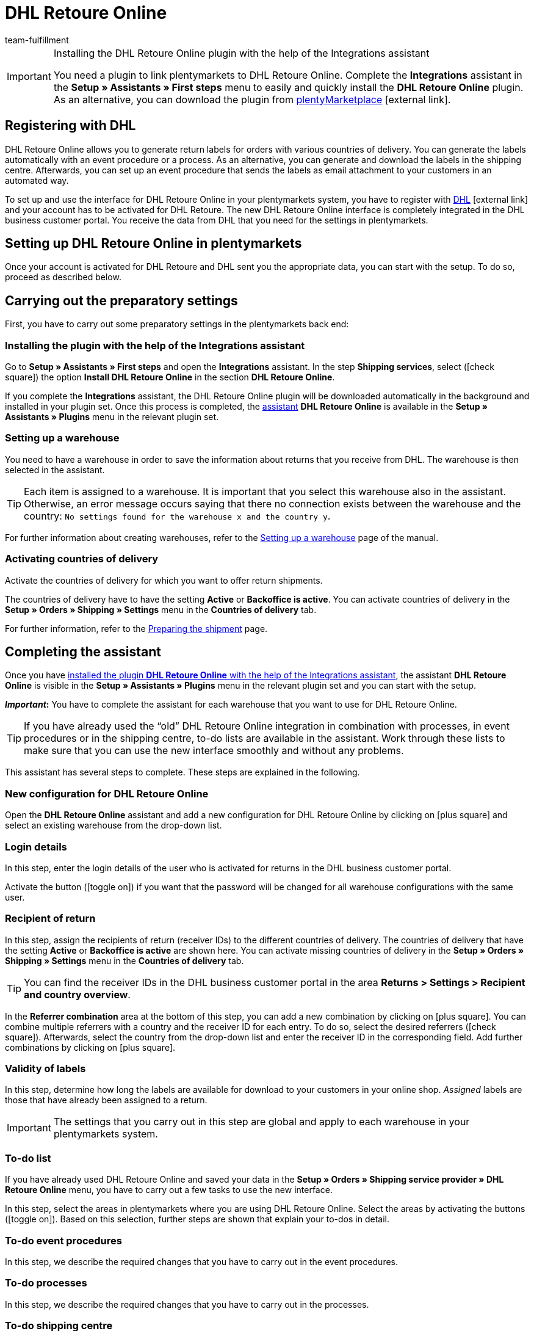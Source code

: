 = DHL Retoure Online
:keywords: DHL Retoure Online, DHL Retoure, register returns with, register return, register DHL returns, DHL Retoure plugin, DHL return label
:description: Learn how to set up the “DHL Retoure Online” plugin in plentymarkets.
:id: QDSZAQP
:author: team-fulfillment

[IMPORTANT]
.Installing the DHL Retoure Online plugin with the help of the Integrations assistant
====
You need a plugin to link plentymarkets to DHL Retoure Online. Complete the *Integrations* assistant in the *Setup » Assistants » First steps* menu to easily and quickly install the *DHL Retoure Online* plugin. +
As an alternative, you can download the plugin from link:https://marketplace.plentymarkets.com/en/dhlretoureonline_6714[plentyMarketplace^]{nbsp}icon:external-link[].
====

[#register-with-dhl]
== Registering with DHL

DHL Retoure Online allows you to generate return labels for orders with various countries of delivery. You can generate the labels automatically with an event procedure or a process. As an alternative, you can generate and download the labels in the shipping centre. Afterwards, you can set up an event procedure that sends the labels as email attachment to your customers in an automated way.

To set up and use the interface for DHL Retoure Online in your plentymarkets system, you have to register with link:https://www.dhl.de/en/geschaeftskunden/paket/versandsoftware/dhl-geschaeftskundenportal-anmeldung.html[DHL^]{nbsp}icon:external-link[] and your account has to be activated for DHL Retoure. The new DHL Retoure Online interface is completely integrated in the DHL business customer portal. You receive the data from DHL that you need for the settings in plentymarkets.

[#set-up-dhl-retoure-online]
== Setting up DHL Retoure Online in plentymarkets

Once your account is activated for DHL Retoure and DHL sent you the appropriate data, you can start with the setup. To do so, proceed as described below.

[#preparatory-settings]
== Carrying out the preparatory settings

First, you have to carry out some preparatory settings in the plentymarkets back end:

[#install-plugin]
=== Installing the plugin with the help of the Integrations assistant

Go to *Setup » Assistants » First steps* and open the *Integrations* assistant. In the step *Shipping services*, select (icon:check-square[role="blue"]) the option *Install DHL Retoure Online* in the section *DHL Retoure Online*.

If you complete the *Integrations* assistant, the DHL Retoure Online plugin will be downloaded automatically in the background and installed in your plugin set. Once this process is completed, the <<#complete-assistant, assistant>> *DHL Retoure Online* is available in the *Setup » Assistants » Plugins* menu in the relevant plugin set.

[#set-up-warehouse]
=== Setting up a warehouse

You need to have a warehouse in order to save the information about returns that you receive from DHL. The warehouse is then selected in the assistant.

[TIP]
Each item is assigned to a warehouse. It is important that you select this warehouse also in the assistant. Otherwise, an error message occurs saying that there no connection exists between the warehouse and the country: `No settings found for the warehouse x and the country y`.

For further information about creating warehouses, refer to the xref:stock-management:setting-up-a-warehouse.adoc#[Setting up a warehouse] page of the manual.

[#activate-countries-of-delivery]
=== Activating countries of delivery

Activate the countries of delivery for which you want to offer return shipments.

The countries of delivery have to have the setting *Active* or *Backoffice is active*. You can activate countries of delivery in the *Setup » Orders » Shipping » Settings* menu in the *Countries of delivery* tab.

For further information, refer to the xref:fulfilment:preparing-the-shipment.adoc#100[Preparing the shipment] page.

[#complete-assistant]
== Completing the assistant

Once you have <<#install-plugin, installed the plugin *DHL Retoure Online* with the help of the Integrations assistant>>, the assistant *DHL Retoure Online* is visible in the *Setup » Assistants » Plugins* menu in the relevant plugin set and you can start with the setup.

*_Important_:* You have to complete the assistant for each warehouse that you want to use for DHL Retoure Online.

[TIP]
If you have already used the “old” DHL Retoure Online integration in combination with processes, in event procedures or in the shipping centre, to-do lists are available in the assistant. Work through these lists to make sure that you can use the new interface smoothly and without any problems.

This assistant has several steps to complete. These steps are explained in the following.

[#new-configuration]
=== New configuration for DHL Retoure Online

Open the *DHL Retoure Online* assistant and add a new configuration for DHL Retoure Online by clicking on icon:plus-square[role="green"] and select an existing warehouse from the drop-down list.

[#login-details]
=== Login details

In this step, enter the login details of the user who is activated for returns in the DHL business customer portal.

Activate the button (icon:toggle_on[set=material, role=skyBlue]) if you want that the password will be changed for all warehouse configurations with the same user.

[#recipient-return]
=== Recipient of return

In this step, assign the recipients of return (receiver IDs) to the different countries of delivery. The countries of delivery that have the setting *Active* or *Backoffice is active* are shown here. You can activate missing countries of delivery in the *Setup » Orders » Shipping » Settings* menu in the *Countries of delivery* tab.

[TIP]
You can find the receiver IDs in the DHL business customer portal in the area *Returns > Settings > Recipient and country overview*.

In the *Referrer combination* area at the bottom of this step, you can add a new combination by clicking on icon:plus-square[role="green"]. You can combine multiple referrers with a country and the receiver ID for each entry. To do so, select the desired referrers (icon:check-square[role="blue"]). Afterwards, select the country from the drop-down list and enter the receiver ID in the corresponding field. Add further combinations by clicking on icon:plus-square[role="green"].

[#validity-labels]
=== Validity of labels

In this step, determine how long the labels are available for download to your customers in your online shop. _Assigned_ labels are those that have already been assigned to a return.

[IMPORTANT]
The settings that you carry out in this step are global and apply to each warehouse in your plentymarkets system.

[#to-do-lists]
=== To-do list

If you have already used DHL Retoure Online and saved your data in the *Setup » Orders » Shipping service provider » DHL Retoure Online* menu, you have to carry out a few tasks to use the new interface.

In this step, select the areas in plentymarkets where you are using DHL Retoure Online. Select the areas by activating the buttons (icon:toggle_on[set=material, role=skyBlue]). Based on this selection, further steps are shown that explain your to-dos in detail.

[#to-do-event-procedures]
=== To-do event procedures

In this step, we describe the required changes that you have to carry out in the event procedures.

[#to-do-processes]
=== To-do processes

In this step, we describe the required changes that you have to carry out in the processes.

[#to-do-shipping-centre]
=== To-do shipping centre

In this step, we describe the required changes that you have to carry out in the shipping centre.

[#summary]
=== Summary

In this step, a summary of all entries that you made in the single steps is listed. You can check the settings, adjust them in the single steps, if needed, and complete the assistant afterwards.

[#completed-assistant]
[discrete]
=== Completed *DHL Retoure Online* assistant

[.collapseBox]
.Which data is shown when the *DHL Retoure Online* assistant has been completed?
--

When you completed the *DHL Retoure Online* assistant and open it again, the following information is displayed:

* In the tile view:

** Warehouse name
** User name

* In the table overview:

** Warehouse name
** User name

--

[#options-generate-return-labels]
== Generating return labels

You have the following options to generate return labels and register the return with DHL Retoure Online:

* *Generate DHL Retoure Online label* +
Registers the return with DHL Retoure Online. One label per order is generated, regardless of the number of packages.

* *Generate DHL Retoure Online label (1 label per package / 1 file)* +
Registers the return with DHL Retoure Online. One label per package is generated. If multiple packages are available, _one PDF file that contains all return labels_ is generated. +
*_Example:_* In a return order with 3 packages, one PDF is generated for each package that each contains _all 3_ return labels. +
icon:exclamation-triangle[role="red"] In this case, note that you have to print the PDF file with the return labels only once and not three times.

* *Generate DHL Retoure Online label (1 label per package / multiple files)* +
Registers the return with DHL Retoure Online. One label per package is generated. If multiple packages are available, one PDF file per return label is generated.

You can select the options mentioned above in the following areas of the plentymarkets back end:

* in the procedure group *Plugins* of the event procedures
* as *Return type* in the procedure *Return label* in the processes
* in the *Return* tab of the shipping centre

[#international-returns]
=== International returns

It is possible to generate DHL Retoure Online labels not only for returns from Germany, but also for returns from Switzerland. The CN23 form is added as PDF file when the return is registered.

Furthermore, you can generate DHL enclosed return labels for international returns in the processes and in the event procedures:

* In the processes, use the option *DHL Retoure enclosed label international*.
* In the event procedures, select the procedure *Generate DHL Retoure enclosed label international*.

[#e-mail-qr-code]
== Adding a mobile return code to the email template

Insert the variable `DHL Retoure Online QR code` in your email templates to send your customers a QR code within the email. If your customers want to send back an item, they have to show the QR code on their smartphone to one of the employees in the post office and they will print the return label and attach it to the parcel.

Thus, your customers do no longer need a printer at home and you do no longer have to send the return label attached as PDF.


[tabs]
====

Way of proceeding with the new EmailBuilder::
+
--
Create the email template in the *CRM » EmailBuilder* menu. Insert the variable `DHL Retoure Online QR code`. The QR code is shown as an URL in the email of your customers. After clicking on the URL, the QR code appears in a separate window on the smartphone that can be shown to the employees in the post office.

For further information about how to create email templates, refer to the xref:crm:emailbuilder-testphase.adoc#[EmailBuilder] page.
--

Way of proceeding via the “old” templates at the client::
+
--
Create the email template in the *Setup » Client » [Select client] » Email » Templates* menu.

* In an email template of the type *Plain text*, the link to the QR code is displayed that your customer can click. To do so, insert the template variable `$DHLRetoureOnlineQRCodeURL` directly in the text.

* In an email template of the type *HTML-formatted text*, the QR code is displayed as an image. To do so, insert an image and enter the template variable `$DHLRetoureOnlineQRCodeURL` as an URL in the image properties in the tabs *Image info* and *Link*.

For further information about how to create email templates, refer to the xref:crm:sending-emails.adoc#1200[Emails] page.
--

====
